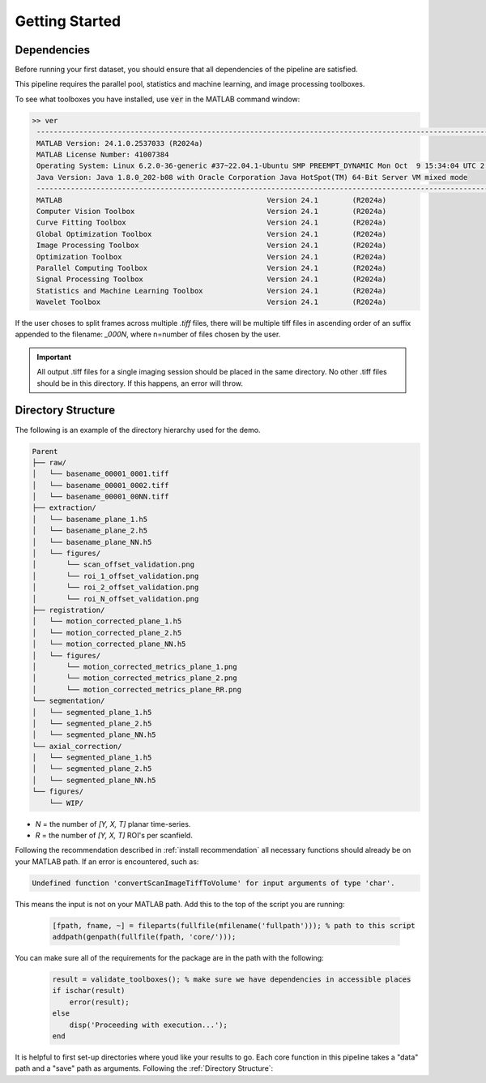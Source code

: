 
###############
Getting Started
###############

Dependencies
============

Before running your first dataset, you should ensure that all dependencies of the pipeline are satisfied.

This pipeline requires the parallel pool, statistics and machine learning, and image processing toolboxes.

To see what toolboxes you have installed, use :code:`ver` in the MATLAB command window:

.. code-block:: MATLAB

   >> ver
    ----------------------------------------------------------------------------------------------------------------
    MATLAB Version: 24.1.0.2537033 (R2024a)
    MATLAB License Number: 41007384
    Operating System: Linux 6.2.0-36-generic #37~22.04.1-Ubuntu SMP PREEMPT_DYNAMIC Mon Oct  9 15:34:04 UTC 2 x86_64
    Java Version: Java 1.8.0_202-b08 with Oracle Corporation Java HotSpot(TM) 64-Bit Server VM mixed mode
    ----------------------------------------------------------------------------------------------------------------
    MATLAB                                                Version 24.1        (R2024a)
    Computer Vision Toolbox                               Version 24.1        (R2024a)
    Curve Fitting Toolbox                                 Version 24.1        (R2024a)
    Global Optimization Toolbox                           Version 24.1        (R2024a)
    Image Processing Toolbox                              Version 24.1        (R2024a)
    Optimization Toolbox                                  Version 24.1        (R2024a)
    Parallel Computing Toolbox                            Version 24.1        (R2024a)
    Signal Processing Toolbox                             Version 24.1        (R2024a)
    Statistics and Machine Learning Toolbox               Version 24.1        (R2024a)
    Wavelet Toolbox                                       Version 24.1        (R2024a)


If the user choses to split frames across multiple `.tiff` files, there will be multiple tiff files in ascending order
of an suffix appended to the filename: `_000N`, where n=number of files chosen by the user.

.. important::

    All output .tiff files for a single imaging session should be placed in the same directory.
    No other .tiff files should be in this directory. If this happens, an error will throw.

Directory Structure
===================

The following is an example of the directory hierarchy
used for the demo.

.. code-block:: text

    Parent
    ├── raw/
    │   └── basename_00001_0001.tiff
    │   └── basename_00001_0002.tiff
    │   └── basename_00001_00NN.tiff
    ├── extraction/
    │   └── basename_plane_1.h5
    │   └── basename_plane_2.h5
    │   └── basename_plane_NN.h5
    │   └── figures/
    │       └── scan_offset_validation.png
    │       └── roi_1_offset_validation.png
    │       └── roi_2_offset_validation.png
    │       └── roi_N_offset_validation.png
    ├── registration/
    │   └── motion_corrected_plane_1.h5
    │   └── motion_corrected_plane_2.h5
    │   └── motion_corrected_plane_NN.h5
    │   └── figures/
    │       └── motion_corrected_metrics_plane_1.png
    │       └── motion_corrected_metrics_plane_2.png
    │       └── motion_corrected_metrics_plane_RR.png
    └── segmentation/
    │   └── segmented_plane_1.h5
    │   └── segmented_plane_2.h5
    │   └── segmented_plane_NN.h5
    └── axial_correction/
    │   └── segmented_plane_1.h5
    │   └── segmented_plane_2.h5
    │   └── segmented_plane_NN.h5
    └── figures/
        └── WIP/

- `N` = the number of `[Y, X, T]` planar time-series.
- `R` = the number of `[Y, X, T]` ROI's per scanfield.

Following the recommendation described in :ref:`install recommendation` all necessary functions should already be on your
MATLAB path. If an error is encountered, such as:

.. code-block:: MATLAB

    Undefined function 'convertScanImageTiffToVolume' for input arguments of type 'char'.


This means the input is not on your MATLAB path. Add this to the top of the script you are running:

 .. code-block:: MATLAB

    [fpath, fname, ~] = fileparts(fullfile(mfilename('fullpath'))); % path to this script
    addpath(genpath(fullfile(fpath, 'core/')));

You can make sure all of the requirements for the package are in the path with the following:

 .. code-block:: MATLAB

    result = validate_toolboxes(); % make sure we have dependencies in accessible places
    if ischar(result)
        error(result);
    else
        disp('Proceeding with execution...');
    end

It is helpful to first set-up directories where youd like your results to go. Each core function in this pipeline takes a "data" path and a "save" path as arguments. Following the :ref:`Directory Structure`:

.. thumbnail:: ../_static/_images/output_paths.png
   :download: true
   :align: center

